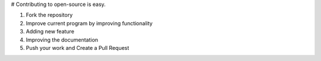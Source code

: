 # Contributing to open-source is easy.

1. Fork the repository
2. Improve current program by improving functionality
3. Adding new feature
4. Improving the documentation
5. Push your work and Create a Pull Request